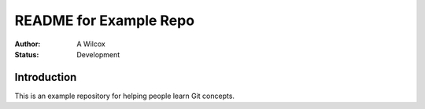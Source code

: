 =========================
 README for Example Repo
=========================

:Author:
  A Wilcox
:Status:
  Development


Introduction
============

This is an example repository for helping people learn Git concepts.

